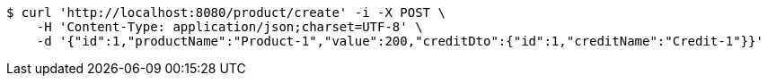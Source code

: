 [source,bash]
----
$ curl 'http://localhost:8080/product/create' -i -X POST \
    -H 'Content-Type: application/json;charset=UTF-8' \
    -d '{"id":1,"productName":"Product-1","value":200,"creditDto":{"id":1,"creditName":"Credit-1"}}'
----